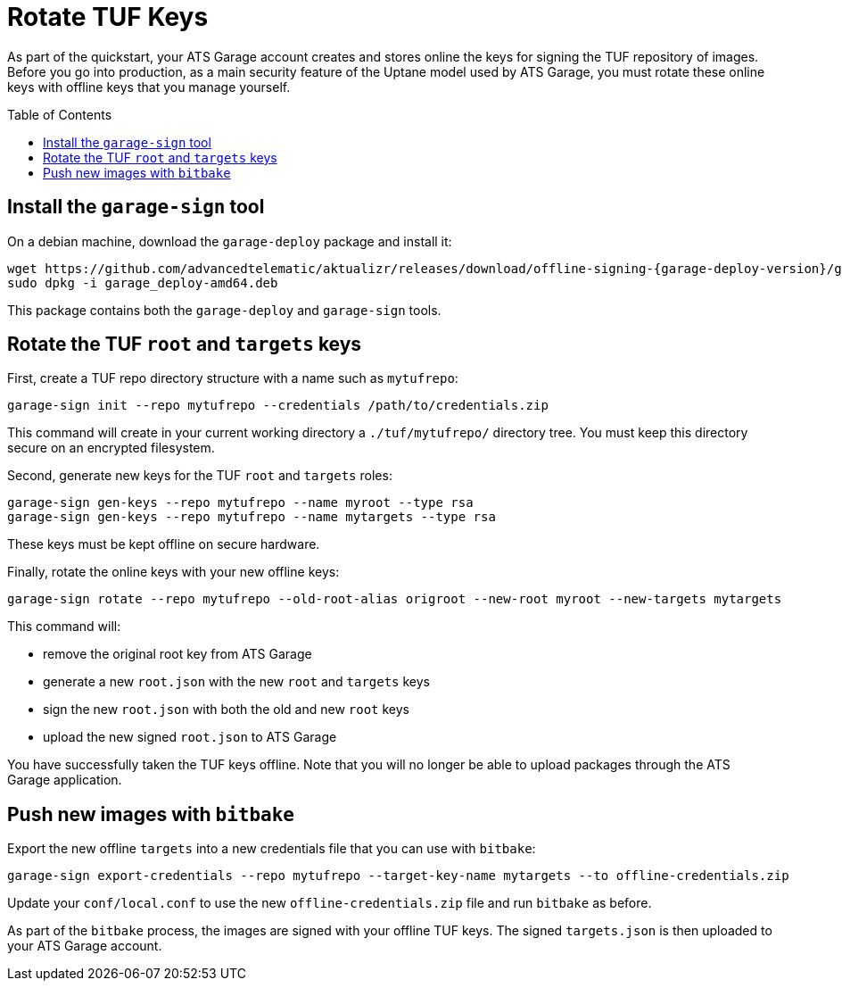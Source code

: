 = Rotate TUF Keys
:page-layout: page
:page-categories: [quickstarts]
:page-date: 2018-01-10 13:39:47
:page-order: 99
:icons: font
:toc: macro
:garage-deploy-version: 0.2.0-82

As part of the quickstart, your ATS Garage account creates and stores online the keys for signing the TUF repository of images.
Before you go into production, as a main security feature of the Uptane model used by ATS Garage,
you must rotate these online keys with offline keys that you manage yourself.

toc::[]


== Install the `garage-sign` tool

On a debian machine, download the `garage-deploy` package and install it:

----
wget https://github.com/advancedtelematic/aktualizr/releases/download/offline-signing-{garage-deploy-version}/garage_deploy-amd64.deb
sudo dpkg -i garage_deploy-amd64.deb
----

This package contains both the `garage-deploy` and `garage-sign` tools.

== Rotate the TUF `root` and `targets` keys

First, create a TUF repo directory structure with a name such as `mytufrepo`:

----
garage-sign init --repo mytufrepo --credentials /path/to/credentials.zip
----

This command will create in your current working directory a `./tuf/mytufrepo/` directory tree.
You must keep this directory secure on an encrypted filesystem.

Second, generate new keys for the TUF `root` and `targets` roles:

----
garage-sign gen-keys --repo mytufrepo --name myroot --type rsa
garage-sign gen-keys --repo mytufrepo --name mytargets --type rsa
----

These keys must be kept offline on secure hardware.

Finally, rotate the online keys with your new offline keys:

----
garage-sign rotate --repo mytufrepo --old-root-alias origroot --new-root myroot --new-targets mytargets
----

This command will:

- remove the original root key from ATS Garage
- generate a new `root.json` with the new `root` and `targets` keys
- sign the new `root.json` with both the old and new `root` keys
- upload the new signed `root.json` to ATS Garage

You have successfully taken the TUF keys offline.
Note that you will no longer be able to upload packages through the ATS Garage application.

== Push new images with `bitbake`

Export the new offline `targets` into a new credentials file that you can use with `bitbake`:

----
garage-sign export-credentials --repo mytufrepo --target-key-name mytargets --to offline-credentials.zip
----

Update your `conf/local.conf` to use the new `offline-credentials.zip` file and run `bitbake` as before.

As part of the `bitbake` process, the images are signed with your offline TUF keys.
The signed `targets.json` is then uploaded to your ATS Garage account.


